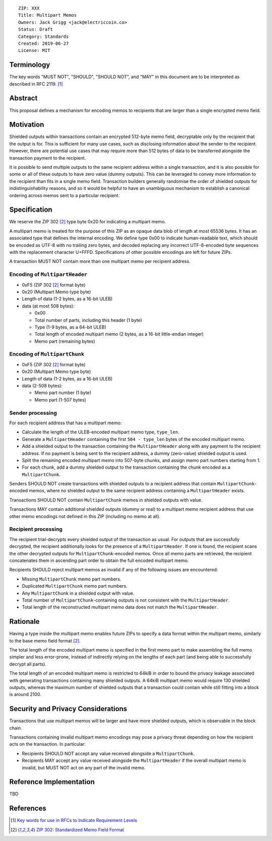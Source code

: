 ::

  ZIP: XXX
  Title: Multipart Memos
  Owners: Jack Grigg <jack@electriccoin.co>
  Status: Draft
  Category: Standards
  Created: 2019-06-27
  License: MIT


Terminology
===========

The key words "MUST NOT", "SHOULD", "SHOULD NOT", and "MAY" in this document are to be
interpreted as described in RFC 2119. [#RFC2119]_


Abstract
========

This proposal defines a mechanism for encoding memos to recipients that are larger than a
single encrypted memo field.


Motivation
==========

Shielded outputs within transactions contain an encrypted 512-byte memo field, decryptable
only by the recipient that the output is for. This is sufficient for many use cases, such
as disclosing information about the sender to the recipient. However, there are potential
use cases that may require more than 512 bytes of data to be transferred alongside the
transaction payment to the recipient.

It is possible to send multiple outputs to the same recipient address within a single
transaction, and it is also possible for some or all of these outputs to have zero value
(dummy outputs). This can be leveraged to convey more information to the recipient than
fits in a single memo field. Transaction builders generally randomise the order of
shielded outputs for indistinguishability reasons, and so it would be helpful to have an
unambiguous mechanism to establish a canonical ordering across memos sent to a particular
recipient.


Specification
=============

We reserve the ZIP 302 [#zip-0302]_ type byte 0x20 for indicating a multipart memo.

A multipart memo is treated for the purpose of this ZIP as an opaque data blob of length
at most 65536 bytes. It has an associated type that defines the internal encoding. We
define type 0x00 to indicate human-readable text, which should be encoded as UTF-8 with no
trailing zero bytes, and decoded replacing any incorrect UTF-8-encoded byte sequences with
the replacement character U+FFFD. Specifications of other possible encodings are left for
future ZIPs.

A transaction MUST NOT contain more than one multipart memo per recipient address.

Encoding of ``MultipartHeader``
-------------------------------

- 0xF5 (ZIP 302 [#zip-0302]_ format byte)
- 0x20 (Multipart Memo type byte)
- Length of data (1-2 bytes, as a 16-bit ULEB)
- data (at most 508 bytes):

  - 0x00
  - Total number of parts, including this header (1 byte)
  - Type (1-9 bytes, as a 64-bit ULEB)
  - Total length of encoded multipart memo (2 bytes, as a 16-bit little-endian integer)
  - Memo part (remaining bytes)

Encoding of ``MultipartChunk``
------------------------------

- 0xF5 (ZIP 302 [#zip-0302]_ format byte)
- 0x20 (Multipart Memo type byte)
- Length of data (1-2 bytes, as a 16-bit ULEB)
- data (2-508 bytes):

  - Memo part number (1 byte)
  - Memo part (1-507 bytes)

Sender processing
-----------------

For each recipient address that has a multipart memo:

- Calculate the length of the ULEB-encoded multipart memo type, ``type_len``.
- Generate a ``MultipartHeader`` containing the first ``504 - type_len`` bytes of the
  encoded multipart memo.
- Add a shielded output to the transaction containing the ``MultipartHeader`` along with
  any payment to the recipient address. If no payment is being sent to the recipient
  address, a dummy (zero-value) shielded output is used.
- Split the remaining encoded multipart memo into 507-byte chunks, and assign memo part
  numbers starting from 1.
- For each chunk, add a dummy shielded output to the transaction containing the chunk
  encoded as a ``MultipartChunk``.

Senders SHOULD NOT create transactions with shielded outputs to a recipient address that
contain ``MultipartChunk``-encoded memos, where no shielded output to the same recipient
address containing a ``MultipartHeader`` exists.

Transactions SHOULD NOT contain ``MultipartChunk`` memos in shielded outputs with value.

Transactions MAY contain additional shielded outputs (dummy or real) to a multipart memo
recipient address that use other memo encodings not defined in this ZIP (including no memo
at all).

Recipient processing
--------------------

The recipient trial-decrypts every shielded output of the transaction as usual. For
outputs that are successfully decrypted, the recipient additionally looks for the presence
of a ``MultipartHeader``. If one is found, the recipient scans the other decrypted outputs
for ``MultipartChunk``-encoded memos. Once all memo parts are retrieved, the recipient
concatenates them in ascending part order to obtain the full encoded multipart memo.

Recipients SHOULD reject multipart memos as invalid if any of the following issues are
encountered:

- Missing ``MultipartChunk`` memo part numbers.
- Duplicated ``MultipartChunk`` memo part numbers.
- Any ``MultipartChunk`` in a shielded output with value.
- Total number of ``MultipartChunk``-containing outputs is not consistent with the
  ``MultipartHeader``.
- Total length of the reconstructed multipart memo data does not match the
  ``MultipartHeader``.


Rationale
=========

Having a type inside the multipart memo enables future ZIPs to specify a data format
within the multipart memo, similarly to the base memo field format [#zip-0302]_.

The total length of the encoded multipart memo is specified in the first memo part to make
assembling the full memo simpler and less error-prone, instead of indirectly relying on
the lengths of each part (and being able to successfully decrypt all parts).

The total length of an encoded multipart memo is restricted to 64kiB in order to bound the
privacy leakage associated with generating transactions containing many shielded outputs.
A 64kiB multipart memo would require 130 shielded outputs, whereas the maximum number of
shielded outputs that a transaction could contain while still fitting into a block is
around 2100.


Security and Privacy Considerations
===================================

Transactions that use multipart memos will be larger and have more shielded outputs, which
is observable in the block chain.

Transactions containing invalid multipart memo encodings may pose a privacy threat
depending on how the recipient acts on the transaction. In particular:

- Recipients SHOULD NOT accept any value received alongside a ``MultipartChunk``.
- Recipients MAY accept any value received alongside the ``MultipartHeader`` if the
  overall multipart memo is invalid, but MUST NOT act on any part of the invalid memo.


Reference Implementation
========================

TBD


References
==========

.. [#RFC2119] `Key words for use in RFCs to Indicate Requirement Levels <https://tools.ietf.org/html/rfc2119>`_
.. [#zip-0302] `ZIP 302: Standardized Memo Field Format <https://github.com/zcash/zips/blob/master/zip-0302.rst>`_
